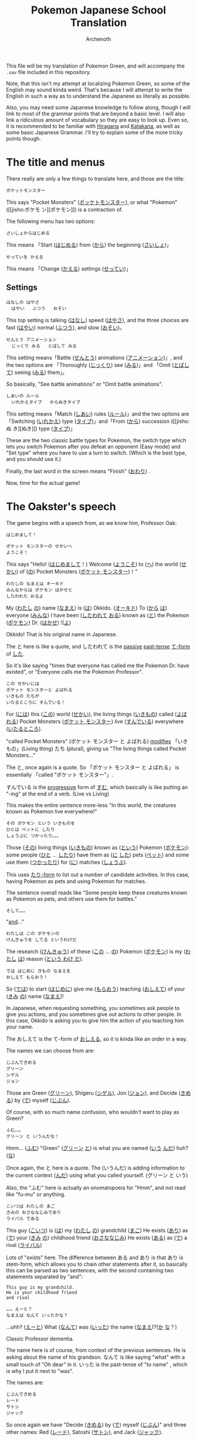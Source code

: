 #+TITLE:Pokemon Japanese School Translation
#+AUTHOR:Archenoth
#+EMAIL:Archenoth@gmail.com
:SETTINGS:
#+STARTUP: hidestars
#+DRAWERS: KANA SETTINGS
#+LINK: translate https://translate.google.com/?sl=ja&tl=en&hl=en&q=
#+LINK: jisho http://jisho.org/search?utf8=%E2%9C%93&keyword=
#+TAGS: Translation(t)
#+OPTIONS: ^:nil H:3 p:nil tags:not-in-toc todo:nil toc:nil
#+PROPERTY: header-args :exports both :eval never-export
#+LANGUAGE: jp
#+LATEX_CLASS: japanese
#+LATEX_HEADER: \usepackage{textcomp}
#+LATEX_HEADER: \usepackage{parskip}
#+LATEX_HEADER: \usemintedstyle{friendly}
#+LATEX_HEADER: \renewcommand{\contentsname}{Table of Contents}
#+TOC: headlines 3
#+LATEX: \pagebreak
:END:

This file will be my translation of Pokemon Green, and will accompany
the =.sav= file included in this repository.

Note, that this isn't my attempt at localizing Pokemon Green, so some
of the English may sound kinda weird. That's because I will attempt to
write the English in such a way as to understand the Japanese as
literally as possible.

Also, you may need some Japanese knowledge to follow along, though I
will link to most of the grammar points that are beyond a basic
level. I will also link a ridiculous amount of vocabulary so they are
easy to look up. Even so, it is recommended to be familiar with
[[https://www.tofugu.com/japanese/learn-hiragana/][Hiragana]] and [[https://www.tofugu.com/japanese/learn-katakana/][Katakana]], as well as some basic Japanese Grammar. I'll
try to explain some of the more tricky points though.

* The title and menus
There really are only a few things to translate here, and those are
the title:

#+BEGIN_EXAMPLE
ポケットモンスター
#+END_EXAMPLE

This says "Pocket Monsters" ([[jisho:ポッケトモンスター][ポッケトモンスター]]), or what "Pokemon"
([[jisho:ポケモ
ン][ポケモン]]) is a contraction of.

The following menu has two options:

#+BEGIN_EXAMPLE
さいしょからはじめる
#+END_EXAMPLE
This means 「Start ([[jisho:はじめる][はじめる]]) from ([[jisho:から][から]]) the beginning ([[jisho:さいしょ][さいしょ]])」

#+BEGIN_EXAMPLE
せっていを かえる
#+END_EXAMPLE
This means 「Change ([[jisho:かえる][かえる]]) settings ([[jisho:せってい][せってい]])」

** Settings
#+BEGIN_EXAMPLE
はなしの はやさ
  はやい   ふつう   おそい
#+END_EXAMPLE
This top setting is talking ([[jisho:はなし][はなし]]) speed ([[jisho:はやさ][はやさ]]), and the three
choices are fast ([[jisho:はやい][はやい]]) normal ([[jisho:ふつう][ふつう]]), and slow ([[jisho:おそい][おそい]])。

#+BEGIN_EXAMPLE
せんとう アニメーション
  じっくり みる   とばして みる
#+END_EXAMPLE

This setting means「Battle ([[jisho:せんとう][せんとう]]) animations ([[jisho:アニメーション][アニメーション]])」,
and the two options are 「Thoroughly ([[jisho:じっくり][じっくり]]) see ([[jisho:みる][みる]])」and
「Omit ([[jisho:とばして][とばして]]) seeing ([[jisho:みる][みる]]) them」。

So basically, "See battle animations" or "Omit battle animations".

#+BEGIN_EXAMPLE
しあいの ルール
  いれかえタイプ   からぬきタイプ
#+END_EXAMPLE
This setting means「Match ([[jisho:しあい][しあい]]) rules ([[jisho:ルール][ルール]])」and the two options
are「Switching ([[jisho:いれかえ][いれかえ]]) type ([[jisho:タイプ][タイプ]])」and「From ([[jisho:から][から]]) succession ([[jisho:ぬ
き][ぬき]])
type ([[jisho:タイプ][タイプ]])」

These are the two classic battle types for Pokemon, the switch type
which lets you switch Pokemon after you defeat an opponent (Easy mode)
and "Set type" where you have to use a turn to switch. (Which is the
best type, and you should use it.)

Finally, the last word in the screen means "Finish" ([[jisho:おわり][おわり]]) .

Now, time for the actual game!

* The Oakster's speech
The game begins with a speech from, as we know him, Professor Oak:
#+BEGIN_EXAMPLE
はじめまして！

ポケット モンスターの せかいへ
ようこそ！
#+END_EXAMPLE

This says "Hello! ([[jisho:はじめまして][はじめまして]]！) Welcome ([[jisho:ようこそ][ようこそ]]) to ([[https://www.renshuu.org/grammar/468/%E3%81%B8][へ]]) the
world ([[jisho:せかい][せかい]]) of ([[https://www.renshuu.org/grammar/132/の][の]]) Pocket Monsters ([[jisho:ポケット モンスター][ポケット モンスター]])！"

#+BEGIN_EXAMPLE
わたしの なまえは オーキド
みんなからは ポケモン はかせと
したわれた おるよ
#+END_EXAMPLE
My ([[jisho:わたし][わたし]] [[jisho:の][の]]) name ([[jisho:なまえ][なまえ]]) is ([[jisho:は][は]]) Okkido. ([[jisho:オーキド][オーキド]]) To ([[jisho:から][から]] [[jisho:は][は]])
everyone ([[jisho:みんな][みんな]]) I have been ([[jisho:した][したわれて]] [[jisho:おる][おる]]) known as ([[jisho:と][と]]) the
Pokemon ([[jisho:ポケモン][ポケモン]]) Dr. ([[jisho:はかせ][はかせ]]) !([[jisho:よ][よ]])

Okkido! That is his original name in Japanese.

The と here is like a quote, and したわれて is the [[https://www.renshuu.org/grammar/51/Passive][passive]] [[https://www.renshuu.org/grammar/479/Past%20Casual][past-tense]]
[[https://www.renshuu.org/grammar/101/%E3%81%A6][て-form]] of [[jisho:した][した]].

So it's like saying "times that everyone has called me the Pokemon
Dr. have existed", or "Everyone calls me the Pokemon Professor".

#+BEGIN_EXAMPLE
この せかいには
ポケット モンスターと よばれる
いきもの たちが
いたるところに すんでいる！
#+END_EXAMPLE

For ([[jisho:には][には]]) this ([[jisho:この][この]]) world ([[jisho:せかい][せかい]]), the living things ([[jisho:いきもの][いきもの]])
called ([[jisho:よばれる][よばれる]]) Pocket Monsters ([[jisho:ポケット モンスター][ポケット モンスター]]) live ([[jisho:すんでいる][すんでいる]])
everywhere ([[jisho:いたるところ][いたるところ]]).

"called Pocket Monsters" (ポケット モンスター と よばれる) [[http://www.guidetojapanese.org/subclause.html#part3][modifies]]
「いきもの」(Living thing) たち (plural), giving us "The living
things called Pocket Monsters..."

The と, once again is a quote. So 「ポケット モンスター と よばれる」
is essentially 「called "ポケット モンスター"」.

すんでいる is the [[https://www.renshuu.org/grammar/16/%E3%81%A6%E3%81%84%E3%82%8B][progressive]] form of [[jisho:すむ][すむ]], which basically is like
putting an "-ing" at the end of a verb. (Live vs Living)

This makes the entire sentence more-less "In this world, the creatures
known as Pokemon live everywhere!"

#+BEGIN_EXAMPLE
その ポケモン という いきものを
ひとは ペットに したり
しょうぶに つかったり。。。
#+END_EXAMPLE
Those ([[jisho:その][その]]) living things ([[jisho:いきもの][いきもの]]) known as ([[jisho:という][という]]) Pokemon ([[jisho:ポケモン][ポケモン]]):
some people ([[jisho:ひと][ひと]] ... [[jisho:したり][したり]]) have them as ([[jisho:に][に]] [[jisho:した][した]]) pets ([[jisho:ペット][ペット]]) and
some use them ([[jisho:つかったり][つかったり]]) for ([[jisho:に][に]]) matches ([[jisho:しょうぶ][しょうぶ]]).

This uses [[http://www.punipunijapan.com/japanese-grammar-tari-tari/][たり-form]] to list out a number of candidate activities. In
this case, having Pokemon as pets and using Pokemon for matches.

The sentence overall reads like "Some people keep these creatures
known as Pokemon as pets, and others use them for battles."

#+BEGIN_EXAMPLE
そして。。。
#+END_EXAMPLE
"[[http://thejapanesepage.com/grammar/chapter_one/and_to_soshite][and]]..."

#+BEGIN_EXAMPLE
わたしは この ポケモンの
けんきゅうを してる というわけだ
#+END_EXAMPLE
The research ([[jisho:けんきゅう][けんきゅう]]) of these ([[jisho:この][この]] ... [[jisho:の][の]]) Pokemon ([[jisho:ポケモン][ポケモン]]) is
my ([[jisho:わたし][わたし]] [[jisho:は][は]]) reason ([[https://www.renshuu.org/grammar/489/%E3%82%8F%E3%81%91%E3%81%A0][という わけ だ]]).

#+BEGIN_EXAMPLE
では はじめに きもの なまえを
おしえて もらおう！
#+END_EXAMPLE
So ([[jisho:では][では]]) to start ([[jisho:はじめに][はじめに]]) give me ([[jisho:もらおう][もらおう]]) teaching ([[jisho:おしえて][おしえて]])
of your ([[jisho:きみ][きみ]] [[jisho:の][の]]) name ([[jisho:なまえ][なまえ]])!

In Japanese, when requesting something, you sometimes ask people to
give you actions, and you sometimes give out actions to other
people. In this case, Okkido is asking you to give him the action of
you teaching him your name.

The おしえて is the て-form of [[jisho:おしえる][おしえる]], so it is kinda like an order
in a way.

The names we can choose from are:
#+BEGIN_EXAMPLE
じぶんできめる
グリーン
シゲル
ジョン
#+END_EXAMPLE

Those are Green ([[jisho:グリーン][グリーン]]), Shigeru ([[jisho:シゲル][シゲル]]), Jon ([[jisho:ジョン][ジョン]]), and Decide
([[jisho:きめる][きめる]]) by ([[jisho:で][で]]) myself ([[jisho:じぶん][じぶん]]).

Of course, with so much name confusion, who wouldn't want to play as
Green?

#+BEGIN_EXAMPLE
ふむ。。。
クリーン と いうんだな！
#+END_EXAMPLE
Hmm... ([[jisho:ふむ][ふむ]])
"Green" ([[jisho:グリーン][グリーン]] [[jisho:と][と]]) is what you are named ([[jisho:いう][いう]] [[jisho:んだ][んだ]]) huh? ([[jisho:な][な]])

Once again, the と here is a quote. The (いうんだ) is adding
information to the current context ([[http://japanese.stackexchange.com/a/5399/10600][んだ]]) using what you called
yourself. (グリーン と いう)

Also, the "ふむ" here is actually an onomatopoeia for "Hmm", and not
read like "fu-mu" or anything.

#+BEGIN_EXAMPLE
こいつは わたしの まご
きみの おさななじみであり
ライバル である
#+END_EXAMPLE
This guy ([[jisho:こいつ][こいつ]]) is ([[jisho:は][は]]) my ([[jisho:わたし][わたし]] [[jisho:の][の]]) grandchild ([[jisho:まご][まご]])
He exists ([[jisho:あり][あり]]) as ([[jisho:で][で]]) your ([[jisho:きみ][きみ]] [[jisho:の][の]]) childhood friend ([[jisho:おさななじみ][おさななじみ]])
He exists ([[jisho:ある][ある]]) as ([[jisho:で][で]]) a rival ([[jisho:ライバル][ライバル]])

Lots of "exists" here. The difference between ある and あり is that
あり is stem-form, which allows you to chain other statements after
it, so basically this can be parsed as two sentences, with the second
containing two statements separated by "and":

#+BEGIN_EXAMPLE
  This guy is my grandchild.
  He is your childhood friend
  and rival
#+END_EXAMPLE

#+BEGIN_EXAMPLE
。。。えーと？
なまえは なんて いったかな？
#+END_EXAMPLE
...uhh? ([[jisho:えーと][えーと]])
What ([[jisho:なんて][なんて]]) was ([[jisho:いった][いった]]) the name ([[jisho:なまえ][なまえ]])?([[jisho:か][か]] [[jisho:な][な]]？)

Classic Professor dementia.

The name here is of course, from context of the previous sentences. He
is asking about the name of his grandson. なんて is like saying "what"
with a small touch of "Oh dear" in it. いった is the past-tense of
"to name" , which is why I put it next to "was".

The names are:
#+BEGIN_EXAMPLE
じぶんできめる
レード
サトシ
ジャック
#+END_EXAMPLE
So once again we have "Decide ([[jisho:きめる][きめる]]) by ([[jisho:で][で]]) myself ([[jisho:じぶん][じぶん]])" and
three other names: Red ([[jisho:レード][レード]]), Satoshi ([[jisho:サトシ][サトシ]]), and Jack ([[jisho:ジャック][ジャック]]).

The rival from the original games was definitely Red. (Smell ya
later!)

#+BEGIN_EXAMPLE
そうだ そうだ！ おもいだしたぞ
レッド という なまえだ
#+END_EXAMPLE
Right ([[jisho:そうだ][そうだ]]) right ([[jisho:そうだ][そうだ]])! I remembered ([[jisho:おもいだした][おもいだした]])!
The name ([[jisho:なまえ][なまえ]]) is known as ([[jisho:という][という]]) Red ([[jisho:レード][レード]])

The ぞ is a masculine sentence end that makes an assertion, and おもいだした
is the past-tense form of [[jisho:おもいだす][おもいだす]].

The crazy sentence reordering here is because という is a way of
saying something is known as something else. For example
"ポケモン という ケーム" which is "Pokemon という game", or "The game
known as Pokemon".

#+BEGIN_EXAMPLE
グリーン！
#+END_EXAMPLE
"Green!"

#+BEGIN_EXAMPLE
いよいよ これから
きみの ものがたりの はじまりだ！
#+END_EXAMPLE
Finally ([[jisho:いよいよ][いよいよ]]) from now on ([[jisho:これから][これから]])
this is ([[jisho:だ][だ]]) your ([[jisho:きみ][きみ]] [[jisho:の][の]]) tale ([[jisho:ものがたり][ものがたり]]) beginning ([[jisho:はじまりだ][はじまり]])!

#+BEGIN_EXAMPLE
ゆめと ぼうけんと！
ポケット モンスターの せかいへ！
#+END_EXAMPLE
Dreams ([[jisho:ゆめ][ゆめ]]) and adventures ([[jisho:ぼうけん][ぼうけん]])!
Go to ([[jisho:へ][へ]]) the World ([[jisho:せかい][せかい]]) of ([[jisho:の][の]]) Pocket Monsters ([[jisho:ポケット モンスター][ポケット モンスター]])!

The [[https://www.renshuu.org/grammar/110/%E3%81%A8][と]] here is an exhaustive list. This means that you can't add
things to it like with [[https://www.renshuu.org/grammar/469/%E3%82%84][や]]. The [[https://www.renshuu.org/grammar/468/%E3%81%B8][へ]] at the end means "Go to" basically.

#+BEGIN_EXAMPLE
レード ゴー！
#+END_EXAMPLE
"Red go!"

* The in-game menu
The in-game menu has a few entries
#+BEGIN_EXAMPLE
ポケモン
どうぐ
グリーン
レポート
せってい
とじる
#+END_EXAMPLE

And they mean:
 - Pokemon ([[jisho:ポケモン][ポケモン]])
 - Tool ([[jisho:どうぐ][どうぐ]])
 - Green ([[jisho:グリーン][グリーン]])
 - Report ([[jisho:レポート][レポート]])
 - Settings ([[jisho:せってい][せってい]])
 - Close ([[jisho:とじる][とじる]])

The only non-obvious one in here is "Report", which basically means
save.

** Save
The save screen shows text in about two trillion different windows:

Details:
#+BEGIN_EXAMPLE
しゅじんんこう   グリーン
もってるバッジ ０ こ
ポケモンずかん ０ひき
プレイじかん  ０：２２
#+END_EXAMPLE
Which would be:

 - Protagonist ([[jisho:しゅじんんこう][しゅじんんこう]])   Green ([[jisho:グリーン][グリーン]])
 - Held ([[jisho:もってる][もってる]]) Badges ([[jisho:バッジ][バッジ]]) ０ Articles ([[jisho:こ][こ]])
 - Pokemon ([[jisho:ポケモン][ポケモン]]) Field guide ([[jisho:ずかん][ずかん]]) ０ Creatures ([[jisho:ひき][ひき]])
 - Play ([[jisho:プレイ][プレイ]]) time ([[jisho:じかん][じかん]])  ０：２２

(Yes I did spend 22 minutes saving)

Question:
#+BEGIN_EXAMPLE
ここまでの かつやくを
ポケモンレポートに かきこみますか？
#+END_EXAMPLE
Will you save ([[jisho:かきこみます][かきこみます]] [[jisho:か][か]]) in ([[jisho:に][に]]) the Pokemon Report,
([[jisho:ポケモンレポート][ポケモンレポート]]) activities ([[jisho:かつやく][かつやく]]) up until now ([[jisho:ここまで][ここまで]])?

Response:
#+BEGIN_EXAMPLE
はい
いいえ
#+END_EXAMPLE
Yes ([[jisho:はい][はい]]) and no ([[jisho:いいえ][いいえ]])
